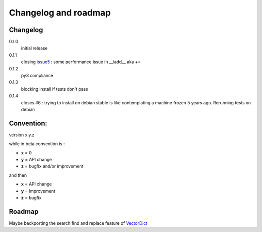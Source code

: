 Changelog and roadmap
=====================

Changelog
*********

0.1.0
    initial release

0.1.1
    closing `issue5`_ : some performance issue in __iadd__ aka +=

0.1.2
    py3 compliance

0.1.3
    blocking install if tests don't pass

0.1.4
    closes #6 : trying to install on debian stable is like contemplating a machine
    frozen 5 years ago. Rerunning tests on debian

Convention:
***********

version x.y.z

while in beta  convention is :

- **x** = 0
- **y** = API change
- **z** = bugfix and/or improvement

and then

- **x** = API change
- **y** = improvement
- **z** = bugfix

Roadmap
*******

Maybe backporting the search find and replace feature of `VectorDict`_

.. _VectorDict: http://vectordict.readthedocs.org
.. _issue5: https://github.com/jul/archery/issues/5
